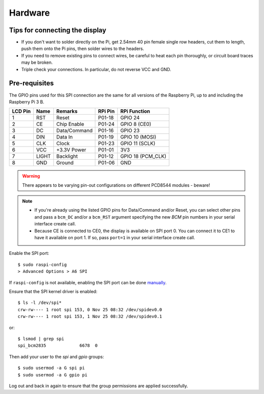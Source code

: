 Hardware
--------

Tips for connecting the display
^^^^^^^^^^^^^^^^^^^^^^^^^^^^^^^
* If you don't want to solder directly on the Pi, get 2.54mm 40 pin female
  single row headers, cut them to length, push them onto the Pi pins, then
  solder wires to the headers.

* If you need to remove existing pins to connect wires, be careful to heat
  each pin thoroughly, or circuit board traces may be broken.

* Triple check your connections. In particular, do not reverse VCC and GND.

Pre-requisites
^^^^^^^^^^^^^^
The GPIO pins used for this SPI connection are the same for all versions of the
Raspberry Pi, up to and including the Raspberry Pi 3 B.

.. image:: images/wiring-diagram.png
   
========== ====== ============ ======== ==============
LCD Pin    Name   Remarks      RPi Pin  RPi Function
========== ====== ============ ======== ==============
1          RST    Reset        P01-18   GPIO 24 
2          CE     Chip Enable  P01-24   GPIO 8 (CE0)
3          DC     Data/Command P01-16   GPIO 23
4          DIN    Data In      P01-19   GPIO 10 (MOSI)
5          CLK    Clock        P01-23   GPIO 11 (SCLK)
6          VCC    +3.3V Power  P01-01   3V3
7          LIGHT  Backlight    P01-12   GPIO 18 (PCM_CLK)
8          GND    Ground       P01-06   GND
========== ====== ============ ======== ==============

.. warning::
   There appears to be varying pin-out configurations on different PCD8544 modules - beware!

.. note::

  * If you're already using the listed GPIO pins for Data/Command and/or Reset,
    you can select other pins and pass a ``bcm_DC`` and/or a ``bcm_RST``
    argument specifying the new *BCM* pin numbers in your serial interface create
    call.

  * Because CE is connected to CE0, the display is available on SPI port 0. You
    can connect it to CE1 to have it available on port 1. If so, pass
    ``port=1`` in your serial interface create call.

Enable the SPI port::

  $ sudo raspi-config
  > Advanced Options > A6 SPI

If ``raspi-config`` is not available, enabling the SPI port can be done
`manually <http://elinux.org/RPiconfig#Device_Tree>`_.

Ensure that the SPI kernel driver is enabled::

  $ ls -l /dev/spi*
  crw-rw---- 1 root spi 153, 0 Nov 25 08:32 /dev/spidev0.0
  crw-rw---- 1 root spi 153, 1 Nov 25 08:32 /dev/spidev0.1

or::

  $ lsmod | grep spi
  spi_bcm2835             6678  0

Then add your user to the *spi* and *gpio* groups::

  $ sudo usermod -a G spi pi
  $ sudo usermod -a G gpio pi

Log out and back in again to ensure that the group permissions are applied
successfully.
